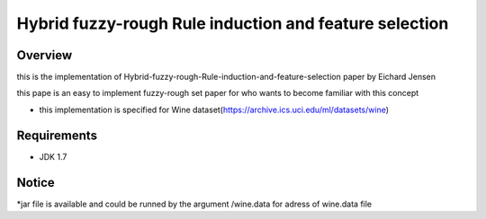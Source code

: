 ======
Hybrid fuzzy-rough Rule induction and feature selection
======



Overview
========

this is the implementation of Hybrid-fuzzy-rough-Rule-induction-and-feature-selection paper by Eichard Jensen 

this pape is an  easy to implement fuzzy-rough set paper for who wants to become familiar with this concept


* this implementation is specified for Wine dataset(https://archive.ics.uci.edu/ml/datasets/wine)

Requirements
============

* JDK 1.7

Notice
=======

*jar file is available and could be runned by the argument /wine.data for adress of wine.data file
